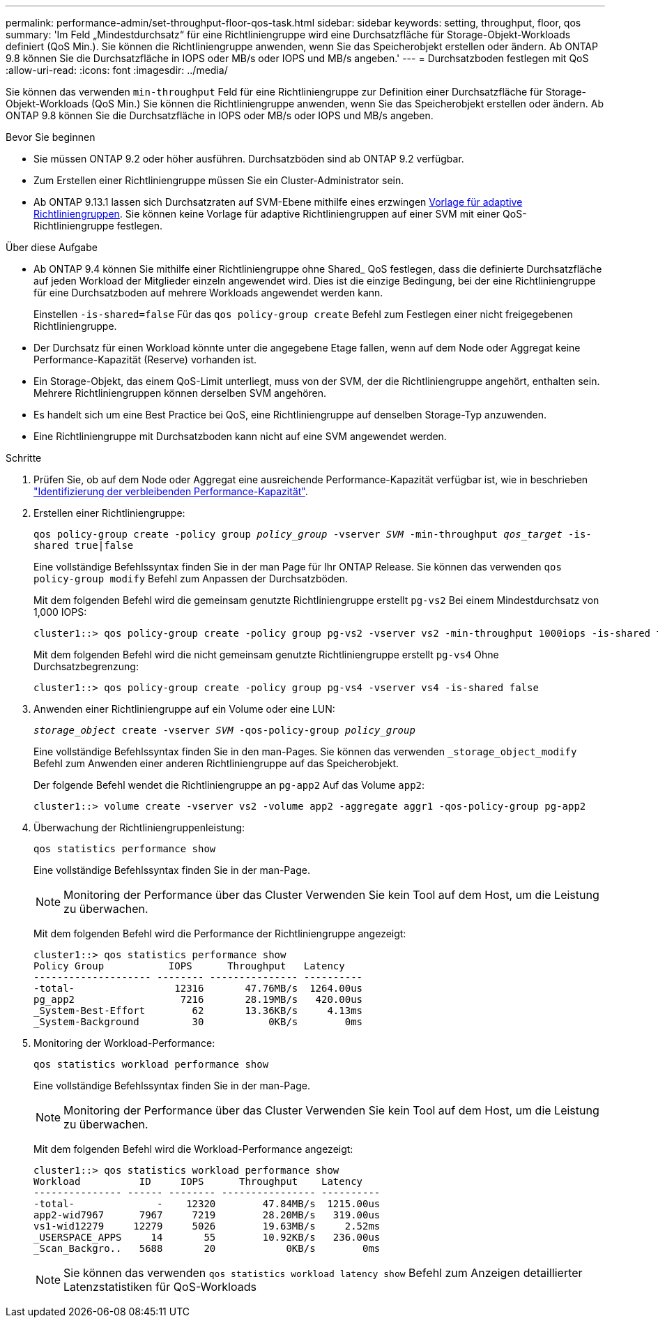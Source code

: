 ---
permalink: performance-admin/set-throughput-floor-qos-task.html 
sidebar: sidebar 
keywords: setting, throughput, floor, qos 
summary: 'Im Feld „Mindestdurchsatz“ für eine Richtliniengruppe wird eine Durchsatzfläche für Storage-Objekt-Workloads definiert (QoS Min.). Sie können die Richtliniengruppe anwenden, wenn Sie das Speicherobjekt erstellen oder ändern. Ab ONTAP 9.8 können Sie die Durchsatzfläche in IOPS oder MB/s oder IOPS und MB/s angeben.' 
---
= Durchsatzboden festlegen mit QoS
:allow-uri-read: 
:icons: font
:imagesdir: ../media/


[role="lead"]
Sie können das verwenden `min-throughput` Feld für eine Richtliniengruppe zur Definition einer Durchsatzfläche für Storage-Objekt-Workloads (QoS Min.) Sie können die Richtliniengruppe anwenden, wenn Sie das Speicherobjekt erstellen oder ändern. Ab ONTAP 9.8 können Sie die Durchsatzfläche in IOPS oder MB/s oder IOPS und MB/s angeben.

.Bevor Sie beginnen
* Sie müssen ONTAP 9.2 oder höher ausführen. Durchsatzböden sind ab ONTAP 9.2 verfügbar.
* Zum Erstellen einer Richtliniengruppe müssen Sie ein Cluster-Administrator sein.
* Ab ONTAP 9.13.1 lassen sich Durchsatzraten auf SVM-Ebene mithilfe eines erzwingen xref:adaptive-policy-template-task.html[Vorlage für adaptive Richtliniengruppen]. Sie können keine Vorlage für adaptive Richtliniengruppen auf einer SVM mit einer QoS-Richtliniengruppe festlegen.


.Über diese Aufgabe
* Ab ONTAP 9.4 können Sie mithilfe einer Richtliniengruppe ohne Shared_ QoS festlegen, dass die definierte Durchsatzfläche auf jeden Workload der Mitglieder einzeln angewendet wird. Dies ist die einzige Bedingung, bei der eine Richtliniengruppe für eine Durchsatzboden auf mehrere Workloads angewendet werden kann.
+
Einstellen `-is-shared=false` Für das `qos policy-group create` Befehl zum Festlegen einer nicht freigegebenen Richtliniengruppe.

* Der Durchsatz für einen Workload könnte unter die angegebene Etage fallen, wenn auf dem Node oder Aggregat keine Performance-Kapazität (Reserve) vorhanden ist.
* Ein Storage-Objekt, das einem QoS-Limit unterliegt, muss von der SVM, der die Richtliniengruppe angehört, enthalten sein. Mehrere Richtliniengruppen können derselben SVM angehören.
* Es handelt sich um eine Best Practice bei QoS, eine Richtliniengruppe auf denselben Storage-Typ anzuwenden.
* Eine Richtliniengruppe mit Durchsatzboden kann nicht auf eine SVM angewendet werden.


.Schritte
. Prüfen Sie, ob auf dem Node oder Aggregat eine ausreichende Performance-Kapazität verfügbar ist, wie in beschrieben link:identify-remaining-performance-capacity-task.html["Identifizierung der verbleibenden Performance-Kapazität"].
. Erstellen einer Richtliniengruppe:
+
`qos policy-group create -policy group _policy_group_ -vserver _SVM_ -min-throughput _qos_target_ -is-shared true|false`

+
Eine vollständige Befehlssyntax finden Sie in der man Page für Ihr ONTAP Release. Sie können das verwenden `qos policy-group modify` Befehl zum Anpassen der Durchsatzböden.

+
Mit dem folgenden Befehl wird die gemeinsam genutzte Richtliniengruppe erstellt `pg-vs2` Bei einem Mindestdurchsatz von 1,000 IOPS:

+
[listing]
----
cluster1::> qos policy-group create -policy group pg-vs2 -vserver vs2 -min-throughput 1000iops -is-shared true
----
+
Mit dem folgenden Befehl wird die nicht gemeinsam genutzte Richtliniengruppe erstellt `pg-vs4` Ohne Durchsatzbegrenzung:

+
[listing]
----
cluster1::> qos policy-group create -policy group pg-vs4 -vserver vs4 -is-shared false
----
. Anwenden einer Richtliniengruppe auf ein Volume oder eine LUN:
+
`_storage_object_ create -vserver _SVM_ -qos-policy-group _policy_group_`

+
Eine vollständige Befehlssyntax finden Sie in den man-Pages. Sie können das verwenden `_storage_object_modify` Befehl zum Anwenden einer anderen Richtliniengruppe auf das Speicherobjekt.

+
Der folgende Befehl wendet die Richtliniengruppe an `pg-app2` Auf das Volume `app2`:

+
[listing]
----
cluster1::> volume create -vserver vs2 -volume app2 -aggregate aggr1 -qos-policy-group pg-app2
----
. Überwachung der Richtliniengruppenleistung:
+
`qos statistics performance show`

+
Eine vollständige Befehlssyntax finden Sie in der man-Page.

+
[NOTE]
====
Monitoring der Performance über das Cluster Verwenden Sie kein Tool auf dem Host, um die Leistung zu überwachen.

====
+
Mit dem folgenden Befehl wird die Performance der Richtliniengruppe angezeigt:

+
[listing]
----
cluster1::> qos statistics performance show
Policy Group           IOPS      Throughput   Latency
-------------------- -------- --------------- ----------
-total-                 12316       47.76MB/s  1264.00us
pg_app2                  7216       28.19MB/s   420.00us
_System-Best-Effort        62       13.36KB/s     4.13ms
_System-Background         30           0KB/s        0ms
----
. Monitoring der Workload-Performance:
+
`qos statistics workload performance show`

+
Eine vollständige Befehlssyntax finden Sie in der man-Page.

+
[NOTE]
====
Monitoring der Performance über das Cluster Verwenden Sie kein Tool auf dem Host, um die Leistung zu überwachen.

====
+
Mit dem folgenden Befehl wird die Workload-Performance angezeigt:

+
[listing]
----
cluster1::> qos statistics workload performance show
Workload          ID     IOPS      Throughput    Latency
--------------- ------ -------- ---------------- ----------
-total-              -    12320        47.84MB/s  1215.00us
app2-wid7967      7967     7219        28.20MB/s   319.00us
vs1-wid12279     12279     5026        19.63MB/s     2.52ms
_USERSPACE_APPS     14       55        10.92KB/s   236.00us
_Scan_Backgro..   5688       20            0KB/s        0ms
----
+
[NOTE]
====
Sie können das verwenden `qos statistics workload latency show` Befehl zum Anzeigen detaillierter Latenzstatistiken für QoS-Workloads

====


